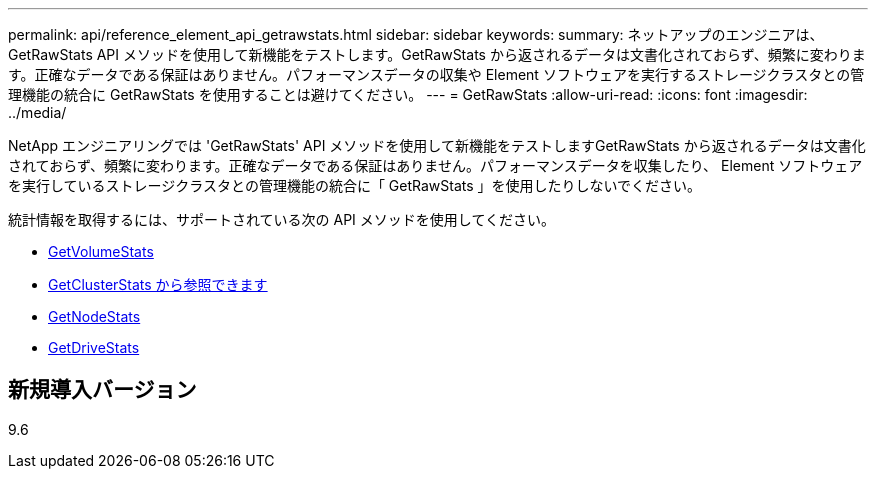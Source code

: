 ---
permalink: api/reference_element_api_getrawstats.html 
sidebar: sidebar 
keywords:  
summary: ネットアップのエンジニアは、 GetRawStats API メソッドを使用して新機能をテストします。GetRawStats から返されるデータは文書化されておらず、頻繁に変わります。正確なデータである保証はありません。パフォーマンスデータの収集や Element ソフトウェアを実行するストレージクラスタとの管理機能の統合に GetRawStats を使用することは避けてください。 
---
= GetRawStats
:allow-uri-read: 
:icons: font
:imagesdir: ../media/


[role="lead"]
NetApp エンジニアリングでは 'GetRawStats' API メソッドを使用して新機能をテストしますGetRawStats から返されるデータは文書化されておらず、頻繁に変わります。正確なデータである保証はありません。パフォーマンスデータを収集したり、 Element ソフトウェアを実行しているストレージクラスタとの管理機能の統合に「 GetRawStats 」を使用したりしないでください。

統計情報を取得するには、サポートされている次の API メソッドを使用してください。

* xref:reference_element_api_getvolumestats.adoc[GetVolumeStats]
* xref:reference_element_api_getclusterstats.adoc[GetClusterStats から参照できます]
* xref:reference_element_api_getnodestats.adoc[GetNodeStats]
* xref:reference_element_api_getdrivestats.adoc[GetDriveStats]




== 新規導入バージョン

9.6
